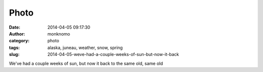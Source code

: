 Photo
#####
:date: 2014-04-05 09:17:30
:author: monknomo
:category: photo
:tags: alaska, juneau, weather, snow, spring
:slug: 2014-04-05-weve-had-a-couple-weeks-of-sun-but-now-it-back

|image0|

We've had a couple weeks of sun, but now it back to the same old, same
old

.. raw:: html

   </p>

.. |image0| image:: http://31.media.tumblr.com/3a2d2a779ccbbc1a18da746547044620/tumblr_n3kip6l91A1r4lov5o1_1280.jpg
